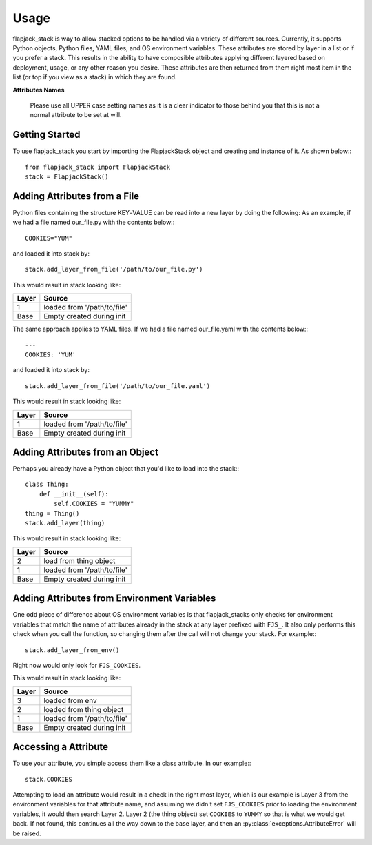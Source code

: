 Usage
=====
flapjack_stack is way to allow stacked  options to be handled via a variety of
different sources. Currently, it supports Python objects, Python files,
YAML files, and OS environment variables. These attributes are stored
by layer in a list or if you prefer a stack. This results in the ability to
have composible attributes applying different layered based on deployment,
usage, or any other reason you desire. These attributes are then returned from
them right most item in the list (or top if you view as a stack) in which
they are found.

**Attributes Names**

  Please use all UPPER case setting names as it is a clear indicator to those
  behind you that this is not a normal attribute to be set at will.

Getting Started
---------------

To use flapjack_stack you start by importing the FlapjackStack object and
creating and instance of it. As shown below:::

    from flapjack_stack import FlapjackStack
    stack = FlapjackStack()

Adding Attributes from a File
-----------------------------
Python files containing the structure KEY=VALUE can be read into a new layer by
doing the following: As an example, if we had a file named our_file.py with
the contents below:::

    COOKIES="YUM"

and loaded it into stack by::

    stack.add_layer_from_file('/path/to/our_file.py')

This would result in stack looking like:

===== ======
Layer Source
===== ======
1     loaded from '/path/to/file'
Base  Empty created during init
===== ======

The same approach applies to YAML files. If we had a file named our_file.yaml
with the contents below:::

    ---
    COOKIES: 'YUM'

and loaded it into stack by::

    stack.add_layer_from_file('/path/to/our_file.yaml')

This would result in stack looking like:

===== ======
Layer Source
===== ======
1     loaded from '/path/to/file'
Base  Empty created during init
===== ======

Adding Attributes from an Object
--------------------------------
Perhaps you already have a Python object that you'd like to load into
the stack:::

    class Thing:
        def __init__(self):
            self.COOKIES = "YUMMY"
    thing = Thing()
    stack.add_layer(thing)

This would result in stack looking like:

===== ======
Layer Source
===== ======
2     load from thing object
1     loaded from '/path/to/file'
Base  Empty created during init
===== ======

Adding Attributes from Environment Variables
--------------------------------------------
One odd piece of difference about OS environment variables is that
flapjack_stacks only checks for environment variables that match the name of
attributes already in the stack at any layer prefixed with ``FJS_``. It also only
performs this check when you call the function, so changing them after the call
will not change your stack. For example:::

    stack.add_layer_from_env()

Right now would only look for ``FJS_COOKIES``.

This would result in stack looking like:

===== ======
Layer Source
===== ======
3     loaded from env
2     loaded from thing object
1     loaded from '/path/to/file'
Base  Empty created during init
===== ======

Accessing a Attribute
---------------------
To use your attribute, you simple access them like a class attribute. In our
example:::

    stack.COOKIES

Attempting to load an attribute would result in a check in the right most layer,
which is our example is Layer 3 from the environment variables for that attribute
name, and assuming we didn't set ``FJS_COOKIES`` prior to loading the environment
variables, it would then search Layer 2. Layer 2 (the thing object) set
``COOKIES`` to ``YUMMY`` so that is what we would get back. If not found, this
continues all the way down to the base layer, and then an
:py:class:`exceptions.AttributeError` will be raised.
